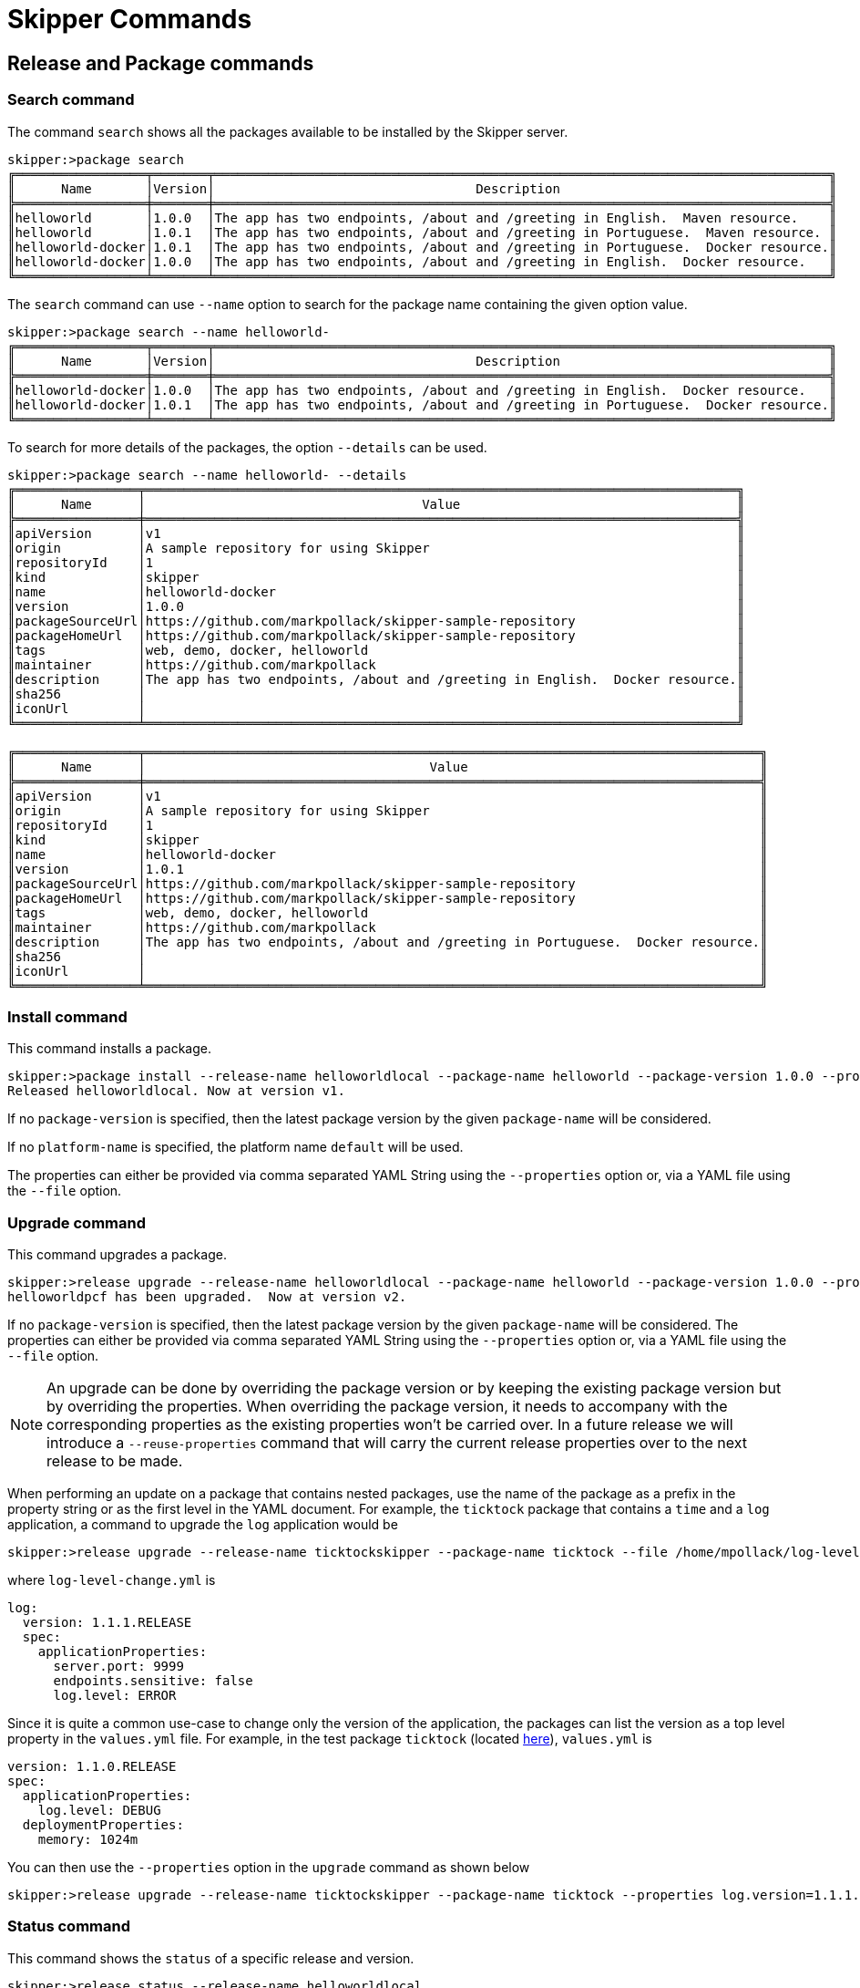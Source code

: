 [[skipper-commands-reference]]
= Skipper Commands

[[skipper-commands-release]]
== Release and Package commands

=== Search command
The command `search` shows all the packages available to be installed by the Skipper server.

[source,bash,options="nowrap"]
----
skipper:>package search
╔═════════════════╤═══════╤════════════════════════════════════════════════════════════════════════════════╗
║      Name       │Version│                                  Description                                   ║
╠═════════════════╪═══════╪════════════════════════════════════════════════════════════════════════════════╣
║helloworld       │1.0.0  │The app has two endpoints, /about and /greeting in English.  Maven resource.    ║
║helloworld       │1.0.1  │The app has two endpoints, /about and /greeting in Portuguese.  Maven resource. ║
║helloworld-docker│1.0.1  │The app has two endpoints, /about and /greeting in Portuguese.  Docker resource.║
║helloworld-docker│1.0.0  │The app has two endpoints, /about and /greeting in English.  Docker resource.   ║
╚═════════════════╧═══════╧════════════════════════════════════════════════════════════════════════════════╝
----

The `search` command can use `--name` option to search for the package name containing the given option value.

[source,bash,options="nowrap"]
----
skipper:>package search --name helloworld-
╔═════════════════╤═══════╤════════════════════════════════════════════════════════════════════════════════╗
║      Name       │Version│                                  Description                                   ║
╠═════════════════╪═══════╪════════════════════════════════════════════════════════════════════════════════╣
║helloworld-docker│1.0.0  │The app has two endpoints, /about and /greeting in English.  Docker resource.   ║
║helloworld-docker│1.0.1  │The app has two endpoints, /about and /greeting in Portuguese.  Docker resource.║
╚═════════════════╧═══════╧════════════════════════════════════════════════════════════════════════════════╝
----

To search for more details of the packages, the option `--details` can be used.

[source,bash,options="nowrap"]
----
skipper:>package search --name helloworld- --details
╔════════════════╤═════════════════════════════════════════════════════════════════════════════╗
║      Name      │                                    Value                                    ║
╠════════════════╪═════════════════════════════════════════════════════════════════════════════╣
║apiVersion      │v1                                                                           ║
║origin          │A sample repository for using Skipper                                        ║
║repositoryId    │1                                                                            ║
║kind            │skipper                                                                      ║
║name            │helloworld-docker                                                            ║
║version         │1.0.0                                                                        ║
║packageSourceUrl│https://github.com/markpollack/skipper-sample-repository                     ║
║packageHomeUrl  │https://github.com/markpollack/skipper-sample-repository                     ║
║tags            │web, demo, docker, helloworld                                                ║
║maintainer      │https://github.com/markpollack                                               ║
║description     │The app has two endpoints, /about and /greeting in English.  Docker resource.║
║sha256          │                                                                             ║
║iconUrl         │                                                                             ║
╚════════════════╧═════════════════════════════════════════════════════════════════════════════╝

╔════════════════╤════════════════════════════════════════════════════════════════════════════════╗
║      Name      │                                     Value                                      ║
╠════════════════╪════════════════════════════════════════════════════════════════════════════════╣
║apiVersion      │v1                                                                              ║
║origin          │A sample repository for using Skipper                                           ║
║repositoryId    │1                                                                               ║
║kind            │skipper                                                                         ║
║name            │helloworld-docker                                                               ║
║version         │1.0.1                                                                           ║
║packageSourceUrl│https://github.com/markpollack/skipper-sample-repository                        ║
║packageHomeUrl  │https://github.com/markpollack/skipper-sample-repository                        ║
║tags            │web, demo, docker, helloworld                                                   ║
║maintainer      │https://github.com/markpollack                                                  ║
║description     │The app has two endpoints, /about and /greeting in Portuguese.  Docker resource.║
║sha256          │                                                                                ║
║iconUrl         │                                                                                ║
╚════════════════╧════════════════════════════════════════════════════════════════════════════════╝

----

=== Install command

This command installs a package.

[source,bash,options="nowrap"]
----
skipper:>package install --release-name helloworldlocal --package-name helloworld --package-version 1.0.0 --properties spec.applicationProperties.server.port=8099
Released helloworldlocal. Now at version v1.
----

If no `package-version` is specified, then the latest package version by the given `package-name` will be considered.

If no `platform-name` is specified, the platform name `default` will be used.

The properties can either be provided via comma separated YAML String using the `--properties` option or, via a YAML
file using the `--file` option.

=== Upgrade command

This command upgrades a package.

[source,bash,options="nowrap"]
----
skipper:>release upgrade --release-name helloworldlocal --package-name helloworld --package-version 1.0.0 --properties spec.applicationProperties.server.port=9090
helloworldpcf has been upgraded.  Now at version v2.
----

If no `package-version` is specified, then the latest package version by the given `package-name` will be considered.
The properties can either be provided via comma separated YAML String using the `--properties` option or, via a YAML
file using the `--file` option.

NOTE: An upgrade can be done by overriding the package version or by keeping the existing package version but by
overriding the properties. When overriding the package version, it needs to accompany with the corresponding
properties as the existing properties won't be carried over.
In a future release we will introduce a `--reuse-properties` command that will carry the current release properties over to the next release to be made.


When performing an update on a package that contains nested packages, use the name of the package as a prefix in the property string or as the first level in the YAML document.
For example, the `ticktock` package that contains a `time` and a `log` application, a command to upgrade the `log` application would be

[source,bash,options="nowrap"]
----
skipper:>release upgrade --release-name ticktockskipper --package-name ticktock --file /home/mpollack/log-level-change.yml
----

where `log-level-change.yml` is

[source,bash,options="nowrap"]
----
log:
  version: 1.1.1.RELEASE
  spec:
    applicationProperties:
      server.port: 9999
      endpoints.sensitive: false
      log.level: ERROR
----

Since it is quite a common use-case to change only the version of the application, the packages can list the version as a top level property in the `values.yml` file.  For example, in the test package `ticktock` (located https://github.com/spring-cloud/spring-cloud-skipper/blob/master/spring-cloud-skipper-server-core/src/test/resources/repositories/sources/test/ticktock/ticktock-1.0.0/packages/log/values.yml[here]), `values.yml` is

[source,bash,options="nowrap"]
----
version: 1.1.0.RELEASE
spec:
  applicationProperties:
    log.level: DEBUG
  deploymentProperties:
    memory: 1024m
----

You can then use the `--properties` option in the `upgrade` command as shown below

[source,bash,options="nowrap"]
----
skipper:>release upgrade --release-name ticktockskipper --package-name ticktock --properties log.version=1.1.1.RELEASE
----

=== Status command

This command shows the `status` of a specific release and version.

[source,bash,options="nowrap"]
----
skipper:>release status --release-name helloworldlocal
╔═══════════════╤═══════════════════════════════════════════════════════════════════════════════════╗
║Last Deployed  │Mon Oct 30 17:53:50 IST 2017                                                       ║
║Status         │DEPLOYED                                                                           ║
║Platform Status│All applications have been successfully deployed.                                  ║
║               │[helloworldlocal.helloworld-v2], State = [helloworldlocal.helloworld-v2-0=deployed]║
╚═══════════════╧═══════════════════════════════════════════════════════════════════════════════════╝
----

If no `--release-version` specifed, then the latest release version will be used.

[source,bash,options="nowrap"]
----
skipper:>release status --release-name helloworldlocal --release-version 1
╔═══════════════╤════════════════════════════════════════════════════════════════════════╗
║Last Deployed  │Mon Oct 30 17:52:57 IST 2017                                            ║
║Status         │DELETED                                                                 ║
║Platform Status│The applications are known to the system, but is not currently deployed.║
║               │[helloworldlocal.helloworld-v1], State = [unknown]                      ║
╚═══════════════╧════════════════════════════════════════════════════════════════════════╝
----

=== Rollback command

This command rollsback the release to a specific version.

[source,bash,options="nowrap"]
----
skipper:>release rollback --release-name helloworldlocal --release-version 1
helloworldlocal has been rolled back.  Now at version v3.
----

If no `--release-version` specified, then the rollback version is the previous stable release (either in `DELETED` or
`DEPLOYED` status).

=== List command

This command lists the latest deployed or failed release.

[source,bash,options="nowrap"]
----
skipper:>release list
╔═══════════════╤═══════╤═════════════════════════╤════════╤═══════════╤══════════════╤════════════╤══════════════════════════════════════════════════════════════════════════════╗
║     Name      │Version│      Last updated       │ Status │  Package  │   Package    │  Platform  │                               Platform Status                                ║
║               │       │                         │        │   Name    │   Version    │    Name    │                                                                              ║
╠═══════════════╪═══════╪═════════════════════════╪════════╪═══════════╪══════════════╪════════════╪══════════════════════════════════════════════════════════════════════════════╣
║helloworldlocal│3      │Mon Oct 30 17:57:41 IST  │DEPLOYED│helloworld │1.0.0         │default     │[helloworldlocal.helloworld-v3], State =                                      ║
║               │       │2017                     │        │           │              │            │[helloworldlocal.helloworld-v3-0=deployed]                                    ║
╚═══════════════╧═══════╧═════════════════════════╧════════╧═══════════╧══════════════╧════════════╧══════════════════════════════════════════════════════════════════════════════╝
----


=== History command

This command shows the history of a specific release.

[source,bash,options="nowrap"]
----
skipper:>release history --release-name helloworldlocal
╔═══════╤════════════════════════════╤════════╤════════════╤═══════════════╤════════════════╗
║Version│        Last updated        │ Status │Package Name│Package Version│  Description   ║
╠═══════╪════════════════════════════╪════════╪════════════╪═══════════════╪════════════════╣
║3      │Mon Oct 30 17:57:41 IST 2017│DEPLOYED│helloworld  │1.0.0          │Upgrade complete║
║2      │Mon Oct 30 17:53:50 IST 2017│DELETED │helloworld  │1.0.0          │Delete complete ║
║1      │Mon Oct 30 17:52:57 IST 2017│DELETED │helloworld  │1.0.0          │Delete complete ║
╚═══════╧════════════════════════════╧════════╧════════════╧═══════════════╧════════════════╝
----

The number of revisions in the history result can be limited using `--max` option. For instance,

[source,bash,options="nowrap"]
----
skipper:>release history --release-name helloworldlocal --max 2
╔═══════╤════════════════════════════╤════════╤════════════╤═══════════════╤════════════════╗
║Version│        Last updated        │ Status │Package Name│Package Version│  Description   ║
╠═══════╪════════════════════════════╪════════╪════════════╪═══════════════╪════════════════╣
║3      │Mon Oct 30 17:57:41 IST 2017│DEPLOYED│helloworld  │1.0.0          │Upgrade complete║
║2      │Mon Oct 30 17:53:50 IST 2017│DELETED │helloworld  │1.0.0          │Delete complete ║
╚═══════╧════════════════════════════╧════════╧════════════╧═══════════════╧════════════════╝
----

=== Delete command

This command deletes a specific release's latest deployed revision.

[source,bash,options="nowrap"]
----
skipper:>release delete --release-name helloworldlocal
helloworldlocal has been deleted.
----


[[skipper-commands-manifest]]
== Manifest commands

The `manifest get` command shows the manifest used for a specific release.

[source,bash,options="nowrap"]
----
skipper:>manifest get --release-name helloworldk8s

---
# Source: template.yml
apiVersion: skipper.spring.io/v1
kind: SpringCloudDeployerApplication
metadata:
  name: helloworld-docker
spec:
  resource: docker:springcloud/spring-cloud-skipper-samples-helloworld:1.0.0.RELEASE
  applicationProperties:
  deploymentProperties:
    spring.cloud.deployer.kubernetes.createNodePort: 32123
----


[[skipper-commands-platform]]
== Platform commands

The `platform list` command shows the list all the available deployment platform accounts.

An example output of `platform list` can be

```
skipper:>platform list
╔════════╤════════════╤══════════════════════════════════════════════════════════════════════════════════════════════════════════════════════════════════════════════════════════════╗
║  Name  │    Type    │                                                                         Description                                                                          ║
╠════════╪════════════╪══════════════════════════════════════════════════════════════════════════════════════════════════════════════════════════════════════════════════════════════╣
║default │local       │ShutdownTimeout = [30], EnvVarsToInherit = [TMP,LANG,LANGUAGE,LC_.*,PATH], JavaCmd =                                                                          ║
║        │            │[/Library/Java/JavaVirtualMachines/jdk1.8.0_131.jdk/Contents/Home/jre/bin/java], WorkingDirectoriesRoot = [/var/folders/t3/qf1wkpwj4lgd9gjccwk0wr7h0000gp/T], ║
║        │            │DeleteFilesOnExit = [true]                                                                                                                                    ║
║cf-dev  │cloudfoundry│org = [scdf-ci], space = [ilaya-space], url = [https://api.run.pivotal.io]                                                                                    ║
║minikube│kubernetes  │master url = [https://192.168.99.101:8443/], namespace = [default], api version = [v1]                                                                        ║
╚════════╧════════════╧══════════════════════════════════════════════════════════════════════════════════════════════════════════════════════════════════════════════════════════════╝
```

[[skipper-commands-repository]]
== Repository commands

You can list add or delete a repository using the commands `repo add`, `repo delete` and `repo list`

An example output of `repo list` is shown below
```
skipper:>repo list
╔════════════╤═══════════════════════════════════════════════════════════╤═════╤═════╗
║    Name    │                            URL                            │Local│Order║
╠════════════╪═══════════════════════════════════════════════════════════╪═════╪═════╣
║experimental│http://skipper-repository.cfapps.io/repository/experimental│false│0    ║
║local       │http://10.55.13.45:7577                                    │true │1    ║
╚════════════╧═══════════════════════════════════════════════════════════╧═════╧═════╝
```
If a repository is local, it is backed by Skipper's database and you will be able to upload packages to the repository.
If it is not local, it is a remote repository and you are only
able to read packages.
The packages in a remote repository are updated outside of Skipper's control.
The 1.0 M2 release only polls the remote repository for contents upon server startup.
Follow issue https://github.com/spring-cloud/spring-cloud-skipper/issues/262[GH-262] for more on adding support for dynamic updating of remote repository metadata.
